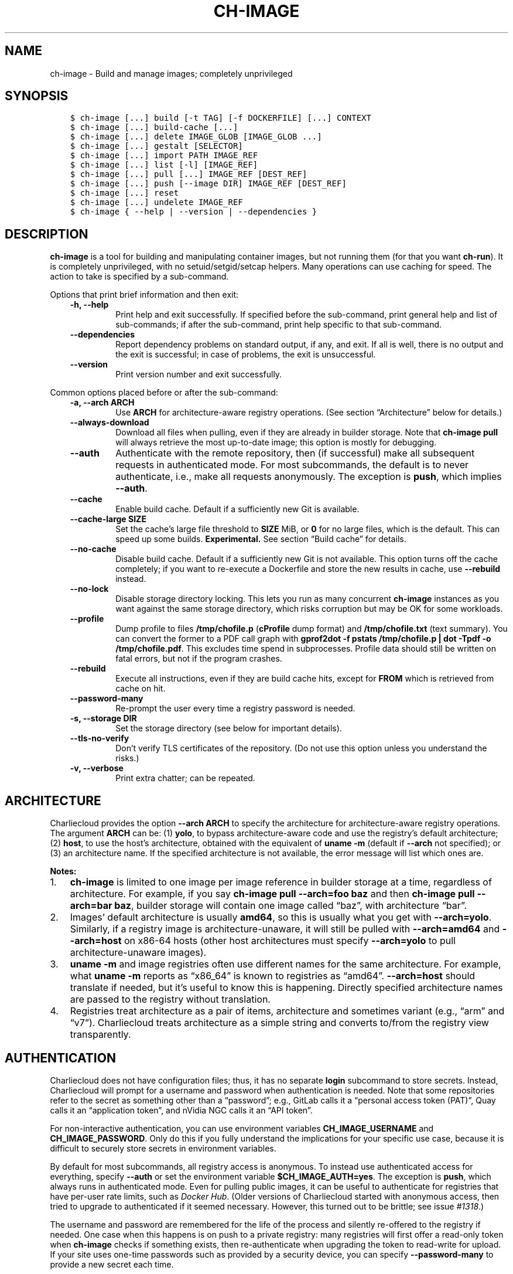 .\" Man page generated from reStructuredText.
.
.TH "CH-IMAGE" "1" "2023-06-28 11:54 -0400" "0.33" "Charliecloud"
.SH NAME
ch-image \- Build and manage images; completely unprivileged
.
.nr rst2man-indent-level 0
.
.de1 rstReportMargin
\\$1 \\n[an-margin]
level \\n[rst2man-indent-level]
level margin: \\n[rst2man-indent\\n[rst2man-indent-level]]
-
\\n[rst2man-indent0]
\\n[rst2man-indent1]
\\n[rst2man-indent2]
..
.de1 INDENT
.\" .rstReportMargin pre:
. RS \\$1
. nr rst2man-indent\\n[rst2man-indent-level] \\n[an-margin]
. nr rst2man-indent-level +1
.\" .rstReportMargin post:
..
.de UNINDENT
. RE
.\" indent \\n[an-margin]
.\" old: \\n[rst2man-indent\\n[rst2man-indent-level]]
.nr rst2man-indent-level -1
.\" new: \\n[rst2man-indent\\n[rst2man-indent-level]]
.in \\n[rst2man-indent\\n[rst2man-indent-level]]u
..
.SH SYNOPSIS
.INDENT 0.0
.INDENT 3.5
.sp
.nf
.ft C
$ ch\-image [...] build [\-t TAG] [\-f DOCKERFILE] [...] CONTEXT
$ ch\-image [...] build\-cache [...]
$ ch\-image [...] delete IMAGE_GLOB [IMAGE_GLOB ...]
$ ch\-image [...] gestalt [SELECTOR]
$ ch\-image [...] import PATH IMAGE_REF
$ ch\-image [...] list [\-l] [IMAGE_REF]
$ ch\-image [...] pull [...] IMAGE_REF [DEST_REF]
$ ch\-image [...] push [\-\-image DIR] IMAGE_REF [DEST_REF]
$ ch\-image [...] reset
$ ch\-image [...] undelete IMAGE_REF
$ ch\-image { \-\-help | \-\-version | \-\-dependencies }
.ft P
.fi
.UNINDENT
.UNINDENT
.SH DESCRIPTION
.sp
\fBch\-image\fP is a tool for building and manipulating container images, but
not running them (for that you want \fBch\-run\fP). It is completely
unprivileged, with no setuid/setgid/setcap helpers. Many operations can use
caching for speed. The action to take is specified by a sub\-command.
.sp
Options that print brief information and then exit:
.INDENT 0.0
.INDENT 3.5
.INDENT 0.0
.TP
.B \fB\-h\fP, \fB\-\-help\fP
Print help and exit successfully. If specified before the sub\-command,
print general help and list of sub\-commands; if after the sub\-command,
print help specific to that sub\-command.
.TP
.B \fB\-\-dependencies\fP
Report dependency problems on standard output, if any, and exit. If all is
well, there is no output and the exit is successful; in case of problems,
the exit is unsuccessful.
.TP
.B \fB\-\-version\fP
Print version number and exit successfully.
.UNINDENT
.UNINDENT
.UNINDENT
.sp
Common options placed before or after the sub\-command:
.INDENT 0.0
.INDENT 3.5
.INDENT 0.0
.TP
.B \fB\-a\fP, \fB\-\-arch ARCH\fP
Use \fBARCH\fP for architecture\-aware registry operations. (See section
“Architecture” below for details.)
.TP
.B \fB\-\-always\-download\fP
Download all files when pulling, even if they are already in builder
storage. Note that \fBch\-image pull\fP will always retrieve the most
up\-to\-date image; this option is mostly for debugging.
.TP
.B \fB\-\-auth\fP
Authenticate with the remote repository, then (if successful) make all
subsequent requests in authenticated mode. For most subcommands, the
default is to never authenticate, i.e., make all requests anonymously. The
exception is \fBpush\fP, which implies \fB\-\-auth\fP\&.
.TP
.B \fB\-\-cache\fP
Enable build cache. Default if a sufficiently new Git is available.
.TP
.B \fB\-\-cache\-large SIZE\fP
Set the cache’s large file threshold to \fBSIZE\fP MiB, or \fB0\fP for
no large files, which is the default. This can speed up some builds.
\fBExperimental.\fP See section “Build cache” for details.
.TP
.B \fB\-\-no\-cache\fP
Disable build cache. Default if a sufficiently new Git is not available.
This option turns off the cache completely; if you want to re\-execute a
Dockerfile and store the new results in cache, use \fB\-\-rebuild\fP
instead.
.TP
.B \fB\-\-no\-lock\fP
Disable storage directory locking. This lets you run as many concurrent
\fBch\-image\fP instances as you want against the same storage directory,
which risks corruption but may be OK for some workloads.
.TP
.B \fB\-\-profile\fP
Dump profile to files \fB/tmp/chofile.p\fP (\fBcProfile\fP dump
format) and \fB/tmp/chofile.txt\fP (text summary). You can convert the
former to a PDF call graph with \fBgprof2dot \-f pstats /tmp/chofile.p
| dot \-Tpdf \-o /tmp/chofile.pdf\fP\&. This excludes time spend in
subprocesses. Profile data should still be written on fatal errors, but
not if the program crashes.
.TP
.B \fB\-\-rebuild\fP
Execute all instructions, even if they are build cache hits, except for
\fBFROM\fP which is retrieved from cache on hit.
.TP
.B \fB\-\-password\-many\fP
Re\-prompt the user every time a registry password is needed.
.TP
.B \fB\-s\fP, \fB\-\-storage DIR\fP
Set the storage directory (see below for important details).
.TP
.B \fB\-\-tls\-no\-verify\fP
Don’t verify TLS certificates of the repository. (Do not use this option
unless you understand the risks.)
.TP
.B \fB\-v\fP, \fB\-\-verbose\fP
Print extra chatter; can be repeated.
.UNINDENT
.UNINDENT
.UNINDENT
.SH ARCHITECTURE
.sp
Charliecloud provides the option \fB\-\-arch ARCH\fP to specify the
architecture for architecture\-aware registry operations. The argument
\fBARCH\fP can be: (1) \fByolo\fP, to bypass architecture\-aware code and
use the registry’s default architecture; (2) \fBhost\fP, to use the host’s
architecture, obtained with the equivalent of \fBuname \-m\fP (default if
\fB\-\-arch\fP not specified); or (3) an architecture name. If the specified
architecture is not available, the error message will list which ones are.
.sp
\fBNotes:\fP
.INDENT 0.0
.IP 1. 3
\fBch\-image\fP is limited to one image per image reference in
builder storage at a time, regardless of architecture. For example, if
you say \fBch\-image pull \-\-arch=foo baz\fP and then \fBch\-image
pull \-\-arch=bar baz\fP, builder storage will contain one image called
“baz”, with architecture “bar”.
.IP 2. 3
Images’ default architecture is usually \fBamd64\fP, so this is
usually what you get with \fB\-\-arch=yolo\fP\&. Similarly, if a
registry image is architecture\-unaware, it will still be pulled with
\fB\-\-arch=amd64\fP and \fB\-\-arch=host\fP on x86\-64 hosts (other
host architectures must specify \fB\-\-arch=yolo\fP to pull
architecture\-unaware images).
.IP 3. 3
\fBuname \-m\fP and image registries often use different names for
the same architecture. For example, what \fBuname \-m\fP reports as
“x86_64” is known to registries as “amd64”. \fB\-\-arch=host\fP should
translate if needed, but it’s useful to know this is happening.
Directly specified architecture names are passed to the registry
without translation.
.IP 4. 3
Registries treat architecture as a pair of items, architecture and
sometimes variant (e.g., “arm” and “v7”). Charliecloud treats
architecture as a simple string and converts to/from the registry view
transparently.
.UNINDENT
.SH AUTHENTICATION
.sp
Charliecloud does not have configuration files; thus, it has no separate
\fBlogin\fP subcommand to store secrets. Instead, Charliecloud will prompt
for a username and password when authentication is needed. Note that some
repositories refer to the secret as something other than a “password”; e.g.,
GitLab calls it a “personal access token (PAT)”, Quay calls it an “application
token”, and nVidia NGC calls it an “API token”.
.sp
For non\-interactive authentication, you can use environment variables
\fBCH_IMAGE_USERNAME\fP and \fBCH_IMAGE_PASSWORD\fP\&. Only do this if you
fully understand the implications for your specific use case, because it is
difficult to securely store secrets in environment variables.
.sp
By default for most subcommands, all registry access is anonymous. To instead
use authenticated access for everything, specify \fB\-\-auth\fP or set the
environment variable \fB$CH_IMAGE_AUTH=yes\fP\&. The exception is
\fBpush\fP, which always runs in authenticated mode. Even for pulling public
images, it can be useful to authenticate for registries that have per\-user
rate limits, such as \fI\%Docker Hub\fP\&. (Older versions
of Charliecloud started with anonymous access, then tried to upgrade to
authenticated if it seemed necessary. However, this turned out to be brittle;
see issue \fI\%#1318\fP\&.)
.sp
The username and password are remembered for the life of the process and
silently re\-offered to the registry if needed. One case when this happens is
on push to a private registry: many registries will first offer a read\-only
token when \fBch\-image\fP checks if something exists, then re\-authenticate
when upgrading the token to read\-write for upload. If your site uses one\-time
passwords such as provided by a security device, you can specify
\fB\-\-password\-many\fP to provide a new secret each time.
.sp
These values are not saved persistently, e.g. in a file. Note that we do use
normal Python variables for this information, without pinning them into
physical RAM with \fI\%mlock(2)\fP or any other special
treatment, so we cannot guarantee they will never reach non\-volatile storage.
.INDENT 0.0
.INDENT 3.5
.IP "Technical details"
.sp
Most registries use something called \fI\%Bearer authentication\fP, where the client (e.g.,
Charliecloud) includes a \fItoken\fP in the headers of every HTTP request.
.sp
The authorization dance is different from the typical UNIX approach, where
there is a separate login sequence before any content requests are made.
The client starts by simply making the HTTP request it wants (e.g., to
\fBGET\fP an image manifest), and if the registry doesn’t like the
client’s token (or if there is no token because the client doesn’t have one
yet), it replies with HTTP 401 Unauthorized, but crucially it also provides
instructions in the response header on how to get a token. The client then
follows those instructions, obtains a token, re\-tries the request, and
(hopefully) all is well. This approach also allows a client to upgrade a
token if needed, e.g. when transitioning from asking if a layer exists to
uploading its content.
.sp
The distinction between Charliecloud’s anonymous mode and authenticated
modes is that it will only ask for anonymous tokens in anonymous mode and
authenticated tokens in authenticated mode. That is, anonymous mode does
involve an authentication procedure to obtain a token, but this
“authentication” is done anonymously. (Yes, it’s confusing.)
.sp
Registries also often reply HTTP 401 when an image does not exist, rather
than the seemingly more correct HTTP 404 Not Found. This is to avoid
information leakage about the existence of images the client is not allowed
to pull, and it’s why Charliecloud never says an image simply does not
exist.
.UNINDENT
.UNINDENT
.SH STORAGE DIRECTORY
.sp
\fBch\-image\fP maintains state using normal files and directories located in
its \fIstorage directory\fP; contents include various caches and temporary images
used for building.
.sp
In descending order of priority, this directory is located at:
.INDENT 0.0
.INDENT 3.5
.INDENT 0.0
.TP
.B \fB\-s\fP, \fB\-\-storage DIR\fP
Command line option.
.TP
.B \fB$CH_IMAGE_STORAGE\fP
Environment variable. The path must be absolute, because the variable is
likely set in a very different context than when it’s used, which seems
error\-prone on what a relative path is relative to.
.TP
.B \fB/var/tmp/$USER.ch\fP
Default. (Previously, the default was \fB/var/tmp/$USER/ch\-image\fP\&. If
a valid storage directory is found at the old default path,
\fBch\-image\fP tries to move it to the new default path.)
.UNINDENT
.UNINDENT
.UNINDENT
.sp
Unlike many container implementations, there is no notion of storage drivers,
graph drivers, etc., to select and/or configure.
.sp
The storage directory can reside on any single filesystem (i.e., it cannot be
split across multiple filesystems). However, it contains lots of small files
and metadata traffic can be intense. For example, the Charliecloud test suite
uses approximately 400,000 files and directories in the storage directory as
of this writing. Place it on a filesystem appropriate for this; tmpfs’es such
as \fB/var/tmp\fP are a good choice if you have enough RAM (\fB/tmp\fP is
not recommended because \fBch\-run\fP bind\-mounts it into containers by
default).
.sp
While you can currently poke around in the storage directory and find unpacked
images runnable with \fBch\-run\fP, this is not a supported use case. The
supported workflow uses \fBch\-convert\fP to obtain a packed image; see the
tutorial for details.
.sp
The storage directory format changes on no particular schedule.
\fBch\-image\fP is normally able to upgrade directories produced by a given
Charliecloud version up to one year after that version’s release. Upgrades
outside this window and downgrades are not supported. In these cases,
\fBch\-image\fP will refuse to run until you delete and re\-initialize the
storage directory with \fBch\-image reset\fP\&.
.sp
\fBWARNING:\fP
.INDENT 0.0
.INDENT 3.5
Network filesystems, especially Lustre, are typically bad choices for the
storage directory. This is a site\-specific question and your local support
will likely have strong opinions.
.UNINDENT
.UNINDENT
.SH BUILD CACHE
.SS Overview
.sp
Subcommands that create images, such as \fBbuild\fP and \fBpull\fP, can
use a build cache to speed repeated operations. That is, an image is created
by starting from the empty image and executing a sequence of instructions,
largely Dockerfile instructions but also some others like “pull” and “import”.
Some instructions are expensive to execute (e.g., \fBRUN wget
http://slow.example.com/bigfile\fP or transferring data billed by the byte), so
it’s often cheaper to retrieve their results from cache instead.
.sp
The build cache uses a relatively new Git under the hood; see the installation
instructions for version requirements. Charliecloud implements workarounds for
Git’s various storage limitations, so things like file metadata and Git
repositories within the image should work. \fBImportant exception\fP: No files
named \fB\&.git*\fP or other Git metadata are permitted in the image’s root
directory.
.sp
The cache has three modes, \fIenabled\fP, \fIdisabled\fP, and a hybrid mode called
\fIrebuild\fP where the cache is fully enabled for \fBFROM\fP instructions, but
all other operations re\-execute and re\-cache their results. The purpose of
\fIrebuild\fP is to do a clean rebuild of a Dockerfile atop a known\-good base
image.
.sp
Enabled mode is selected with \fB\-\-cache\fP or setting
\fB$CH_IMAGE_CACHE\fP to \fBenabled\fP, disabled mode with
\fB\-\-no\-cache\fP or \fBdisabled\fP, and rebuild mode with
\fB\-\-rebuild\fP or \fBrebuild\fP\&. The default mode is \fIenabled\fP if an
appropriate Git is installed, otherwise \fIdisabled\fP\&.
.SS Compared to other implementations
.sp
Other container implementations typically use build caches based on overlayfs,
or fuse\-overlayfs in unprivileged situations (configured via a “storage
driver”). This works by creating a new tmpfs for each instruction, layered
atop the previous instruction’s tmpfs using overlayfs. Each layer can then be
tarred up separately to form a tar\-based diff.
.sp
The Git\-based cache has two advantages over the overlayfs approach. First,
kernel\-mode overlayfs is only available unprivileged in Linux 5.11 and higher,
forcing the use of fuse\-overlayfs and its accompanying FUSE overhead for
unprivileged use cases. Second, Git de\-duplicates and compresses files in a
fairly sophisticated way across the entire build cache, not just between image
states with an ancestry relationship (detailed in the next section).
.sp
A disadvantage is lowered performance in some cases. Preliminary experiments
suggest this performance penalty is relatively modest, and sometimes
Charliecloud is actually faster than alternatives. We have ongoing experiments
to answer this performance question in more detail.
.SS De\-duplication and garbage collection
.sp
Charliecloud’s build cache takes advantage of Git’s file de\-duplication
features. This operates across the entire build cache, i.e., files are
de\-duplicated no matter where in the cache they are found or the relationship
between their container images. Files are de\-duplicated at different times
depending on whether they are identical or merely similar.
.sp
\fIIdentical\fP files are de\-duplicated at \fBgit add\fP time; in
\fBch\-image build\fP terms, that’s upon committing a successful instruction.
That is, it’s impossible to store two files with the same content in the build
cache. If you try — say with \fBRUN yum install \-y foo\fP in one Dockerfile
and \fBRUN yum install \-y foo bar\fP in another, which are different
instructions but both install RPM \fBfoo\fP’s files — the content is stored
once and each copy gets its own metadata and a pointer to the content, much
like filesystem hard links.
.sp
\fISimilar\fP files, however, are only de\-duplicated during Git’s garbage
collection process. When files are initially added to a Git repository (with
\fBgit add\fP), they are stored inside the repository as (possibly
compressed) individual files, called \fIobjects\fP in Git jargon. Upon garbage
collection, which happens both automatically when certain parameters are met
and explicitly with \fBgit gc\fP, these files are archived and
(re\-)compressed together into a single file called a \fIpackfile\fP\&. Also,
existing packfiles may be re\-written into the new one.
.sp
During this process, similar files are identified, and each set of similar
files is stored as one base file plus diffs to recover the others. (Similarity
detection seems to be based primarily on file size.) This \fIdelta\fP process is
agnostic to alignment, which is an advantage over alignment\-sensitive
block\-level de\-duplicating filesystems. Exception: “Large” files are not
compressed or de\-duplicated. We use the Git default threshold of 512 MiB (as
of this writing).
.sp
Charliecloud runs Git garbage collection at two different times. First, a
lighter\-weight garbage pass runs automatically when the number of loose files
(objects) grows beyond a limit. This limit is in flux as we learn more about
build cache performance, but it’s quite a bit higher than the Git default.
This garbage runs in the background and can continue after the build
completes; you may see Git processes using a lot of CPU.
.sp
An important limitation of the automatic garbage is that large packfiles
(again, this is in flux, but it’s several GiB) will not be re\-packed, limiting
the scope of similar file detection. To address this, a heavier garbage
collection can be run manually with \fBch\-image build\-cache \-\-gc\fP\&. This
will re\-pack (and re\-write) the entire build cache, de\-duplicating all similar
files. In both cases, garbage uses all available cores.
.sp
\fBgit build\-cache\fP prints the specific garbage collection parameters in
use, and \fB\-v\fP can be added for more detail.
.SS Large file threshold
.sp
Because Git uses content\-addressed storage, upon commit, it must read in full
all files modified by an instruction. This I/O cost can be a significant
fraction of build time for some large images. Regular files larger than the
experimental \fIlarge file threshold\fP are stored outside the Git repository,
somewhat like \fI\%Git Large File Storage\fP\&.
\fBch\-image\fP uses hard links to bring large files in and out of images as
needed, which is a fast metadata operation that ignores file content.
.sp
Option \fB\-\-cache\-large\fP sets the threshold in MiB; if not set,
environment variable \fBCH_IMAGE_CACHE_LARGE\fP is used; if that is not set
either, the default value \fB0\fP indicates that no files are considered
large.
.sp
There are two trade\-offs. First, large files in any image with the same path,
mode, size, and mtime (to nanosecond precision if possible) are considered
identical, \fIeven if their content is not actually identical\fP; e.g.,
\fBtouch(1)\fP shenanigans can corrupt an image. Second, every version of a
large file is stored verbatim and uncompressed (e.g., a large file with a
one\-byte change will be stored in full twice), and large files do not
participate in the build cache’s de\-duplication, so more storage space will
likely be used. Unused versions \fIare\fP deleted by \fBch\-image build\-cache
\-\-gc\fP\&.
.sp
(Note that Git has an unrelated setting called \fBcore.bigFileThreshold\fP\&.)
.SS Example
.sp
Suppose we have this Dockerfile:
.INDENT 0.0
.INDENT 3.5
.sp
.nf
.ft C
$ cat a.df
FROM alpine:3.17
RUN echo foo
RUN echo bar
.ft P
.fi
.UNINDENT
.UNINDENT
.sp
On our first build, we get:
.INDENT 0.0
.INDENT 3.5
.sp
.nf
.ft C
$ ch\-image build \-t foo \-f a.df .
  1. FROM alpine:3.17
[ ... pull chatter omitted ... ]
  2. RUN echo foo
copying image ...
foo
  3. RUN echo bar
bar
grown in 3 instructions: foo
.ft P
.fi
.UNINDENT
.UNINDENT
.sp
Note the dot after each instruction’s line number. This means that the
instruction was executed. You can also see this by the output of the two
\fBecho\fP commands.
.sp
But on our second build, we get:
.INDENT 0.0
.INDENT 3.5
.sp
.nf
.ft C
$ ch\-image build \-t foo \-f a.df .
  1* FROM alpine:3.17
  2* RUN echo foo
  3* RUN echo bar
copying image ...
grown in 3 instructions: foo
.ft P
.fi
.UNINDENT
.UNINDENT
.sp
Here, instead of being executed, each instruction’s results were retrieved
from cache. (Charliecloud uses lazy retrieval; nothing is actually retrieved
until the end, as seen by the “copying image” message.) Cache hit for each
instruction is indicated by an asterisk (\fB*\fP) after the line number.
Even for such a small and short Dockerfile, this build is noticeably faster
than the first.
.sp
We can also try a second, slightly different Dockerfile. Note that the first
three instructions are the same, but the third is different:
.INDENT 0.0
.INDENT 3.5
.sp
.nf
.ft C
$ cat c.df
FROM alpine:3.17
RUN echo foo
RUN echo qux
$ ch\-image build \-t c \-f c.df .
  1* FROM alpine:3.17
  2* RUN echo foo
  3. RUN echo qux
copying image ...
qux
grown in 3 instructions: c
.ft P
.fi
.UNINDENT
.UNINDENT
.sp
Here, the first two instructions are hits from the first Dockerfile, but the
third is a miss, so Charliecloud retrieves that state and continues building.
.sp
We can also inspect the cache:
.INDENT 0.0
.INDENT 3.5
.sp
.nf
.ft C
$ ch\-image build\-cache \-\-tree
*  (c) RUN echo qux
| *  (a) RUN echo bar
|/
*  RUN echo foo
*  (alpine+3.9) PULL alpine:3.17
*  (root) ROOT

named images:     4
state IDs:        5
commits:          5
files:          317
disk used:        3 MiB
.ft P
.fi
.UNINDENT
.UNINDENT
.sp
Here there are four named images: \fBa\fP and \fBc\fP that we built, the
base image \fBalpine:3.17\fP (written as \fBalpine+3.9\fP because colon is
not allowed in Git branch names), and the empty base of everything
\fBroot\fP\&. Also note how \fBa\fP and \fBc\fP diverge after the last
common instruction \fBRUN echo foo\fP\&.
.SH BUILD
.sp
Build an image from a Dockerfile and put it in the storage directory.
.SS Synopsis
.INDENT 0.0
.INDENT 3.5
.sp
.nf
.ft C
$ ch\-image [...] build [\-t TAG] [\-f DOCKERFILE] [...] CONTEXT
.ft P
.fi
.UNINDENT
.UNINDENT
.SS Description
.sp
Uses \fBch\-run \-w \-u0 \-g0 \-\-no\-passwd \-\-unsafe\fP to execute \fBRUN\fP
instructions. Note that \fBFROM\fP implicitly pulls the base image if
needed, so you may want to read about the \fBpull\fP subcommand below as
well.
.sp
Required argument:
.INDENT 0.0
.INDENT 3.5
.INDENT 0.0
.TP
.B \fBCONTEXT\fP
Path to context directory. This is the root of \fBCOPY\fP instructions
in the Dockerfile. If a single hyphen (\fB\-\fP) is specified: (a)\ read
the Dockerfile from standard input, (b)\ specifying \fB\-\-file\fP is an
error, and (c)\ there is no context, so \fBCOPY\fP will fail. (See
\fB\-\-file\fP for how to provide the Dockerfile on standard input while
also having a context.)
.UNINDENT
.UNINDENT
.UNINDENT
.sp
Options:
.INDENT 0.0
.INDENT 3.5
.INDENT 0.0
.TP
.B \fB\-b\fP, \fB\-\-bind SRC[:DST]\fP
For \fBRUN\fP instructions only, bind\-mount \fBSRC\fP at guest
\fBDST\fP\&. The default destination if not specified is to use the same
path as the host; i.e., the default is equivalent to
\fB\-\-bind=SRC:SRC\fP\&. If \fBDST\fP does not exist, try to create it as
an empty directory, though images do have ten directories
\fB/mnt/[0\-9]\fP already available as mount points. Can be repeated.
.sp
\fBNote:\fP See documentation for \fBch\-run \-\-bind\fP for important
caveats and gotchas.
.sp
\fBNote:\fP Other instructions that modify the image filesystem, e.g.
\fBCOPY\fP, can only access host files from the context directory,
regardless of this option.
.TP
.B \fB\-\-build\-arg KEY[=VALUE]\fP
Set build\-time variable \fBKEY\fP defined by \fBARG\fP instruction
to \fBVALUE\fP\&. If \fBVALUE\fP not specified, use the value of
environment variable \fBKEY\fP\&.
.TP
.B \fB\-f\fP, \fB\-\-file DOCKERFILE\fP
Use \fBDOCKERFILE\fP instead of \fBCONTEXT/Dockerfile\fP\&. If a single
hyphen (\fB\-\fP) is specified, read the Dockerfile from standard input;
like \fBdocker build\fP, the context directory is still available in
this case.
.TP
.B \fB\-\-force[=MODE]\fP
Use unprivileged build workarounds of mode \fBMODE\fP, which can be
\fBfakeroot\fP or \fBseccomp\fP (the default). See section “Privilege
model” below for details on what this does and when you might need it.
.TP
.B \fB\-\-force\-cmd=CMD,ARG1[,ARG2...]\fP
If command \fBCMD\fP is found in a \fBRUN\fP instruction, add the
comma\-separated \fBARGs\fP to it. For example,
\fB\-\-force\-cmd=foo,\-a,\-\-bar=baz\fP would transform \fBRUN foo \-c\fP
into \fBRUN foo \-a \-\-bar=baz \-c\fP\&. This is intended to suppress
validation that defeats \fB\-\-force=seccomp\fP and implies that option.
Can be repeated. If specified, replaces (does not extend) the default
suppression options. Literal commas can be escaped with backslash;
importantly however, backslash will need to be protected from the shell
also. Section “Privilege model” below explains why you might need this.
.TP
.B \fB\-n\fP, \fB\-\-dry\-run\fP
Don’t actually execute any Dockerfile instructions.
.TP
.B \fB\-\-parse\-only\fP
Stop after parsing the Dockerfile.
.TP
.B \fB\-t\fP, \fB\-\-tag TAG\fP
Name of image to create. If not specified, infer the name:
.INDENT 7.0
.IP 1. 3
If Dockerfile named \fBDockerfile\fP with an extension: use the
extension with invalid characters stripped, e.g.
\fBDockerfile.@FOO.bar\fP → \fBfoo.bar\fP\&.
.IP 2. 3
If Dockerfile has extension \fBdockerfile\fP: use the basename with
the same transformation, e.g. \fBbaz.@QUX.dockerfile\fP \->
\fBbaz.qux\fP\&.
.IP 3. 3
If context directory is not \fB/\fP: use its name, i.e. the last
component of the absolute path to the context directory, with the same
transformation,
.IP 4. 3
Otherwise (context directory is \fB/\fP): use \fBroot\fP\&.
.UNINDENT
.sp
If no colon present in the name, append \fB:latest\fP\&.
.UNINDENT
.UNINDENT
.UNINDENT
.SS Privilege model
.SS Overview
.sp
\fBch\-image\fP is a \fIfully\fP unprivileged image builder. It does not use any
setuid or setcap helper programs, and it does not use configuration files
\fB/etc/subuid\fP or \fB/etc/subgid\fP\&. This contrasts with the “rootless”
or “\fI\%fakeroot\fP” modes
of some competing builders, which do require privileged supporting code or
utilities.
.sp
Without workarounds provided by \fB\-\-force\fP, this approach does confuse
programs that expect to have real root privileges, most notably distribution
package installers. This subsection describes why that happens and what you
can do about it.
.sp
\fBch\-image\fP executes all instructions as the normal user who invokes it.
For \fBRUN\fP, this is accomplished with \fBch\-run\fP arguments including
\fB\-w \-\-uid=0 \-\-gid=0\fP\&. That is, your host EUID and EGID are both mapped
to zero inside the container, and only one UID (zero) and GID (zero) are
available inside the container. Under this arrangement, processes running in
the container for each \fBRUN\fP \fIappear\fP to be running as root, but many
privileged system calls will fail without the workarounds described below.
\fBThis affects any fully unprivileged container build, not just
Charliecloud.\fP
.sp
The most common time to see this is installing packages. For example, here is
RPM failing to \fBchown(2)\fP a file, which makes the package update fail:
.INDENT 0.0
.INDENT 3.5
.sp
.nf
.ft C
  Updating   : 1:dbus\-1.10.24\-13.el7_6.x86_64                            2/4
Error unpacking rpm package 1:dbus\-1.10.24\-13.el7_6.x86_64
error: unpacking of archive failed on file /usr/libexec/dbus\-1/dbus\-daemon\-launch\-helper;5cffd726: cpio: chown
  Cleanup    : 1:dbus\-libs\-1.10.24\-12.el7.x86_64                         3/4
error: dbus\-1:1.10.24\-13.el7_6.x86_64: install failed
.ft P
.fi
.UNINDENT
.UNINDENT
.sp
This one is (ironically) \fBapt\-get\fP failing to drop privileges:
.INDENT 0.0
.INDENT 3.5
.sp
.nf
.ft C
E: setgroups 65534 failed \- setgroups (1: Operation not permitted)
E: setegid 65534 failed \- setegid (22: Invalid argument)
E: seteuid 100 failed \- seteuid (22: Invalid argument)
E: setgroups 0 failed \- setgroups (1: Operation not permitted)
.ft P
.fi
.UNINDENT
.UNINDENT
.sp
Charliecloud provides two different mechanisms to avoid these problems. Both
involve lying to the containerized process about privileged system calls, but
at very different levels of complexity.
.SS Workaround mode \fBfakeroot\fP
.sp
This mode uses \fBfakeroot(1)\fP to maintain an elaborate web of deceit that
is internally consistent. This program intercepts both privileged system calls
(e.g., \fBsetuid(2)\fP) as well as other system calls whose return values
depend on those calls (e.g., \fBgetuid(2)\fP), faking success for privileged
system calls (perhaps making no system call at all) and altering return values
to be consistent with earlier fake success. Charliecloud automatically
installs the \fBfakeroot(1)\fP program inside the container and then wraps
\fBRUN\fP instructions having known privilege needs with it. Thus, this mode
is only available for certain distributions.
.sp
The advantage of this mode is its consistency; e.g., careful programs that
check the new UID after attempting to change it will not notice anything
amiss. Its disadvantage is complexity: detailed knowledge and procedures for
multiple Linux distributions.
.sp
This mode has three basic steps:
.INDENT 0.0
.INDENT 3.5
.INDENT 0.0
.IP 1. 3
After \fBFROM\fP, analyze the image to see what distribution it
contains, which determines the specific workarounds.
.IP 2. 3
Before the user command in the first \fBRUN\fP instruction where the
injection seems needed, install \fBfakeroot(1)\fP in the image, if one
is not already installed, as well as any other necessary initialization
commands. For example, we turn off the \fBapt\fP sandbox (for Debian
Buster) and configure EPEL but leave it disabled (for CentOS/RHEL).
.IP 3. 3
Prepend \fBfakeroot\fP to \fBRUN\fP instructions that seem to need
it, e.g. ones that contain \fBapt\fP, \fBapt\-get\fP, \fBdpkg\fP for
Debian derivatives and \fBdnf\fP, \fBrpm\fP, or \fByum\fP for
RPM\-based distributions.
.UNINDENT
.UNINDENT
.UNINDENT
.sp
\fBRUN\fP instructions that \fIdo not\fP seem to need modification are
unaffected by this mode.
.sp
The details are specific to each distribution. \fBch\-image\fP analyzes image
content (e.g., grepping \fB/etc/debian_version\fP) to select a
configuration; see \fBlib/force.py\fP for details. \fBch\-image\fP prints
exactly what it is doing.
.sp
\fBWARNING:\fP
.INDENT 0.0
.INDENT 3.5
Because of \fBfakeroot\fP mode’s complexity, we plan to remove it if
\fBseccomp\fP mode performs well enough. If you have a situation where
\fBfakeroot\fP mode works and \fBseccomp\fP does not, please let us
know.
.UNINDENT
.UNINDENT
.SS Workaround mode \fBseccomp\fP (default)
.sp
This mode uses the kernel’s \fBseccomp(2)\fP system call filtering to
intercept certain privileged system calls, do absolutely nothing, and return
success to the program.
.sp
The quashed system calls are: \fBcapset(2)\fP; \fBchown(2)\fP and friends;
\fBmknod(2)\fP and \fBmknodat(2)\fP; and \fBsetuid(2)\fP,
\fBsetgid(2)\fP, and \fBsetgroups(2)\fP along with the other system calls
that change user or group.
.sp
The advantages of this approach is that it’s much simpler, it’s faster, it’s
completely agnostic to libc, and it’s mostly agnostic to distribution. The
disadvantage is that it’s a very lazy liar; even the most cursory consistency
checks will fail, e.g., \fBgetuid(2)\fP after \fBsetuid(2)\fP\&.
.sp
While this mode does not provide consistency, it does offer a hook to help
prevent programs asking for consistency. For example, \fBapt\-get \-o
APT::Sandbox::User=root\fP will prevent \fBapt\-get\fP from attempting to drop
privileges, which \fI\%it verifies\fP,
exiting with failure if the correct IDs are not found (which they won’t be
under this approach). This can be expressed with
\fB\-\-force\-cmd=apt\-get,\-o,APT::Sandbox::User=root\fP, though this particular
case is built\-in and does not need to be specified. The full default
configuration, which is applied regardless of the image distribution, can be
examined in the source file \fBforce.py\fP\&. If any \fB\-\-force\-cmd\fP are
specified, this replaces (rather than extends) the default configuration.
.sp
Note that because the substitutions are a simple regex with no knowledge of
shell syntax, they can cause unwanted modifications. For example, \fBRUN
apt\-get install \-y apt\-get\fP will be run as \fB/bin/sh \-c "apt\-get \-o
APT::Sandbox::User=root install \-y apt\-get \-o APT::Sandbox::User=root"\fP\&. One
workaround is to add escape syntax transparent to the shell; e.g., \fBRUN
apt\-get install \-y a\ept\-get\fP\&.
.sp
This mode executes \fIall\fP \fBRUN\fP instructions with the \fBseccomp(2)\fP
filter and has no knowledge of which instructions actually used the
intercepted system calls. Therefore, the printed “instructions modified”
number is only a count of instructions with a hook applied as described above.
.SS Compatibility with other Dockerfile interpreters
.sp
\fBch\-image\fP is an independent implementation and shares no code with
other Dockerfile interpreters. It uses a formal Dockerfile parsing grammar
developed from the \fI\%Dockerfile reference documentation\fP and miscellaneous other
sources, which you can examine in the source code.
.sp
We believe this independence is valuable for several reasons. First, it helps
the community examine Dockerfile syntax and semantics critically, think
rigorously about what is really needed, and build a more robust standard.
Second, it yields disjoint sets of bugs (note that Podman, Buildah, and Docker
all share the same Dockerfile parser). Third, because it is a much smaller
code base, it illustrates how Dockerfiles work more clearly. Finally, it
allows straightforward extensions if needed to support scientific computing.
.sp
\fBch\-image\fP tries hard to be compatible with Docker and other
interpreters, though as an independent implementation, it is not
bug\-compatible.
.sp
The following subsections describe differences from the Dockerfile reference
that we expect to be approximately permanent. For not\-yet\-implemented features
and bugs in this area, see \fI\%related issues\fP
on GitHub.
.sp
None of these are set in stone. We are very interested in feedback on our
assessments and open questions. This helps us prioritize new features and
revise our thinking about what is needed for HPC containers.
.SS Context directory
.sp
The context directory is bind\-mounted into the build, rather than copied like
Docker. Thus, the size of the context is immaterial, and the build reads
directly from storage like any other local process would. However, you still
can’t access anything outside the context directory.
.SS Variable substitution
.sp
Variable substitution happens for \fIall\fP instructions, not just the ones listed
in the Dockerfile reference.
.sp
\fBARG\fP and \fBENV\fP cause cache misses upon \fIdefinition\fP, in contrast
with Docker where these variables miss upon \fIuse\fP, except for certain
cache\-excluded variables that never cause misses, listed below.
.sp
Note that \fBARG\fP and \fBENV\fP have different syntax despite very
similar semantics.
.sp
\fBch\-image\fP passes the following proxy environment variables in to the
build. Changes to these variables do not cause a cache miss. They do not
require an \fBARG\fP instruction, as \fI\%documented\fP in the
Dockerfile reference. Unlike Docker, they are available if the same\-named
environment variable is defined; \fB\-\-build\-arg\fP is not required.
.INDENT 0.0
.INDENT 3.5
.sp
.nf
.ft C
HTTP_PROXY
http_proxy
HTTPS_PROXY
https_proxy
FTP_PROXY
ftp_proxy
NO_PROXY
no_proxy
.ft P
.fi
.UNINDENT
.UNINDENT
.sp
In addition to those listed in the Dockerfile reference, these environment
variables are passed through in the same way:
.INDENT 0.0
.INDENT 3.5
.sp
.nf
.ft C
SSH_AUTH_SOCK
USER
.ft P
.fi
.UNINDENT
.UNINDENT
.sp
Finally, these variables are also pre\-defined but are unrelated to the host
environment:
.INDENT 0.0
.INDENT 3.5
.sp
.nf
.ft C
PATH=/ch/bin:/usr/local/sbin:/usr/local/bin:/usr/sbin:/usr/bin:/sbin:/bin
TAR_OPTIONS=\-\-no\-same\-owner
.ft P
.fi
.UNINDENT
.UNINDENT
.SS \fBARG\fP
.sp
Variables set with \fBARG\fP are available anywhere in the Dockerfile,
unlike Docker, where they only work in \fBFROM\fP instructions, and possibly
in other \fBARG\fP before the first \fBFROM\fP\&.
.SS \fBFROM\fP
.sp
The \fBFROM\fP instruction accepts option \fB\-\-arg=NAME=VALUE\fP, which
serves the same purpose as the \fBARG\fP instruction. It can be repeated.
.SS \fBLABEL\fP
.sp
The \fBLABEL\fP instruction accepts \fBkey=value\fP pairs to
add metadata for an image. Unlike Docker, multiline values are not supported;
see issue \fI\%#1512\fP\&.
Can be repeated.
.SS \fBCOPY\fP
.sp
Especially for people used to UNIX \fBcp(1)\fP, the semantics of the
Dockerfile \fBCOPY\fP instruction can be confusing.
.sp
Most notably, when a source of the copy is a directory, the \fIcontents\fP of that
directory, not the directory itself, are copied. This is documented, but it’s
a real gotcha because that’s not what \fBcp(1)\fP does, and it means that
many things you can do in one \fBcp(1)\fP command require multiple
\fBCOPY\fP instructions.
.sp
Also, the reference documentation is incomplete. In our experience, Docker
also behaves as follows; \fBch\-image\fP does the same in an attempt to be
bug\-compatible.
.INDENT 0.0
.IP 1. 3
You can use absolute paths in the source; the root is the context
directory.
.IP 2. 3
Destination directories are created if they don’t exist in the following
situations:
.INDENT 3.0
.IP 1. 3
If the destination path ends in slash. (Documented.)
.IP 2. 3
If the number of sources is greater than 1, either by wildcard or
explicitly, regardless of whether the destination ends in slash. (Not
documented.)
.IP 3. 3
If there is a single source and it is a directory. (Not documented.)
.UNINDENT
.IP 3. 3
Symbolic links behave differently depending on how deep in the copied tree
they are. (Not documented.)
.INDENT 3.0
.IP 1. 3
Symlinks at the top level — i.e., named as the destination or the
source, either explicitly or by wildcards —\ are dereferenced. They are
followed, and whatever they point to is used as the destination or
source, respectively.
.IP 2. 3
Symlinks at deeper levels are not dereferenced, i.e., the symlink
itself is copied.
.UNINDENT
.IP 4. 3
If a directory appears at the same path in source and destination, and is
at the 2nd level or deeper, the source directory’s metadata (e.g.,
permissions) are copied to the destination directory. (Not documented.)
.IP 5. 3
If an object appears in both the source and destination, and is at the 2nd
level or deeper, and is of different types in the source and destination,
then the source object will overwrite the destination object. (Not
documented.) For example, if \fB/tmp/foo/bar\fP is a regular file, and
\fB/tmp\fP is the context directory, then the following Dockerfile
snippet will result in a \fIfile\fP in the container at \fB/foo/bar\fP
(copied from \fB/tmp/foo/bar\fP); the directory and all its contents will
be lost.
.INDENT 3.0
.INDENT 3.5
.INDENT 0.0
.INDENT 3.5
.sp
.nf
.ft C
RUN mkdir \-p /foo/bar && touch /foo/bar/baz
COPY foo /foo
.ft P
.fi
.UNINDENT
.UNINDENT
.UNINDENT
.UNINDENT
.UNINDENT
.sp
We expect the following differences to be permanent:
.INDENT 0.0
.IP \(bu 2
Wildcards use Python glob semantics, not the Go semantics.
.IP \(bu 2
\fBCOPY \-\-chown\fP is ignored, because it doesn’t make sense in an
unprivileged build.
.UNINDENT
.SS Features we do not plan to support
.INDENT 0.0
.IP \(bu 2
Parser directives are not supported. We have not identified a need for any
of them.
.IP \(bu 2
\fBEXPOSE\fP: Charliecloud does not use the network namespace, so
containerized processes can simply listen on a host port like other
unprivileged processes.
.IP \(bu 2
\fBHEALTHCHECK\fP: This instruction’s main use case is monitoring server
processes rather than applications. Also, implementing it requires a
container supervisor daemon, which we have no plans to add.
.IP \(bu 2
\fBMAINTAINER\fP is deprecated.
.IP \(bu 2
\fBSTOPSIGNAL\fP requires a container supervisor daemon process, which we
have no plans to add.
.IP \(bu 2
\fBUSER\fP does not make sense for unprivileged builds.
.IP \(bu 2
\fBVOLUME\fP: This instruction is not currently supported. Charliecloud
has good support for bind mounts; we anticipate that it will continue to
focus on that and will not introduce the volume management features that
Docker has.
.UNINDENT
.SS Examples
.sp
Build image \fBbar\fP using \fB\&./foo/bar/Dockerfile\fP and context
directory \fB\&./foo/bar\fP:
.INDENT 0.0
.INDENT 3.5
.sp
.nf
.ft C
$ ch\-image build \-t bar \-f ./foo/bar/Dockerfile ./foo/bar
[...]
grown in 4 instructions: bar
.ft P
.fi
.UNINDENT
.UNINDENT
.sp
Same, but infer the image name and Dockerfile from the context directory
path:
.INDENT 0.0
.INDENT 3.5
.sp
.nf
.ft C
$ ch\-image build ./foo/bar
[...]
grown in 4 instructions: bar
.ft P
.fi
.UNINDENT
.UNINDENT
.sp
Build using humongous vendor compilers you want to bind\-mount instead of
installing into the image:
.INDENT 0.0
.INDENT 3.5
.sp
.nf
.ft C
$ ch\-image build \-\-bind /opt/bigvendor:/opt .
$ cat Dockerfile
FROM centos:7

RUN /opt/bin/cc hello.c
#COPY /opt/lib/*.so /usr/local/lib   # fail: COPY doesn’t bind mount
RUN cp /opt/lib/*.so /usr/local/lib  # possible workaround
RUN ldconfig
.ft P
.fi
.UNINDENT
.UNINDENT
.SH BUILD-CACHE
.INDENT 0.0
.INDENT 3.5
.sp
.nf
.ft C
$ ch\-image [...] build\-cache [...]
.ft P
.fi
.UNINDENT
.UNINDENT
.sp
Print basic information about the cache. If \fB\-v\fP is given, also print
some Git statistics and the Git repository configuration.
.sp
If any of the following options are given, do the corresponding operation
before printing. Multiple options can be given, in which case they happen in
this order.
.INDENT 0.0
.INDENT 3.5
.INDENT 0.0
.TP
.B \fB\-\-dot\fP
Create a DOT export of the tree named \fB\&./build\-cache.dot\fP and a PDF
rendering \fB\&./build\-cache.pdf\fP\&. Requires \fBgraphviz\fP and
\fBgit2dot\fP\&.
.TP
.B \fB\-\-gc\fP
Run Git garbage collection on the cache, including full de\-duplication of
similar files. This will immediately remove all cache entries not
currently reachable from a named branch (which is likely to cause
corruption if the build cache is being accessed concurrently by another
process). The operation can take a long time on large caches.
.TP
.B \fB\-\-reset\fP
Clear and re\-initialize the build cache.
.TP
.B \fB\-\-tree\fP
Print a text tree of the cache using Git’s \fBgit log \-\-graph\fP
feature. If \fB\-v\fP is also given, the tree has more detail.
.UNINDENT
.UNINDENT
.UNINDENT
.SH DELETE
.INDENT 0.0
.INDENT 3.5
.sp
.nf
.ft C
$ ch\-image [...] delete IMAGE_GLOB [IMAGE_GLOB ... ]
.ft P
.fi
.UNINDENT
.UNINDENT
.sp
Delete the image(s) described by each \fBIMAGE_GLOB\fP from the storage
directory (including all build stages).
.sp
\fBIMAGE_GLOB\fP can be either a plain image reference or an image reference
with glob characters to match multiple images. For example, \fBch\-image
delete \(aqfoo*\(aq\fP will delete all images whose names start with \fBfoo\fP\&.
Multiple images and/or globs can also be given in a single command line.
.sp
Importantly, this sub\-command \fIdoes not\fP also remove the image from the build
cache. Therefore, it can be used to reduce the size of the storage directory,
trading off the time needed to retrieve an image from cache.
.sp
\fBWARNING:\fP
.INDENT 0.0
.INDENT 3.5
Glob characters must be quoted or otherwise protected from the shell, which
also desires to interpret them and will do so incorrectly.
.UNINDENT
.UNINDENT
.SH GESTALT
.INDENT 0.0
.INDENT 3.5
.sp
.nf
.ft C
$ ch\-image [...] gestalt [SELECTOR]
.ft P
.fi
.UNINDENT
.UNINDENT
.sp
Provide information about the \fI\%configuration and available features\fP of \fBch\-image\fP\&. End users
generally will not need this; it is intended for testing and debugging.
.sp
\fBSELECTOR\fP is one of:
.INDENT 0.0
.INDENT 3.5
.INDENT 0.0
.IP \(bu 2
\fBbucache\fP\&. Exit successfully if the build cache is available,
unsuccessfully with an error message otherwise. With \fB\-v\fP, also
print version information about dependencies.
.IP \(bu 2
\fBbucache\-dot\fP\&. Exit successfully if build cache DOT trees can be
written, unsuccessfully with an error message otherwise. With \fB\-v\fP,
also print version information about dependencies.
.IP \(bu 2
\fBpython\-path\fP\&. Print the path to the Python interpreter in use and
exit successfully.
.IP \(bu 2
\fBstorage\-path\fP\&. Print the storage directory path and exit
successfully.
.UNINDENT
.UNINDENT
.UNINDENT
.SH LIST
.sp
Print information about images. If no argument given, list the images in
builder storage.
.SS Synopsis
.INDENT 0.0
.INDENT 3.5
.sp
.nf
.ft C
$ ch\-image [...] list [\-l] [IMAGE_REF]
.ft P
.fi
.UNINDENT
.UNINDENT
.SS Description
.sp
Optional argument:
.INDENT 0.0
.INDENT 3.5
.INDENT 0.0
.TP
.B \fB\-l\fP, \fB\-\-long\fP
Use long format (name, last change timestamp) when listing images.
.TP
.B \fB\-u\fP, \fB\-\-undeletable\fP
List images that can be undeleted. Can also be spelled \fB\-\-undeleteable\fP\&.
.TP
.B \fBIMAGE_REF\fP
Print details of what’s known about \fBIMAGE_REF\fP, both locally and in
the remote registry, if any.
.UNINDENT
.UNINDENT
.UNINDENT
.SS Examples
.sp
List images in builder storage:
.INDENT 0.0
.INDENT 3.5
.sp
.nf
.ft C
$ ch\-image list
alpine:3.17 (amd64)
alpine:latest (amd64)
debian:buster (amd64)
.ft P
.fi
.UNINDENT
.UNINDENT
.sp
Print details about Debian Buster image:
.INDENT 0.0
.INDENT 3.5
.sp
.nf
.ft C
$ ch\-image list debian:buster
details of image:    debian:buster
in local storage:    no
full remote ref:     registry\-1.docker.io:443/library/debian:buster
available remotely:  yes
remote arch\-aware:   yes
host architecture:   amd64
archs available:     386       bae2738ed83
                     amd64     98285d32477
                     arm/v7    97247fd4822
                     arm64/v8  122a0342878
.ft P
.fi
.UNINDENT
.UNINDENT
.sp
For remotely available images like Debian Buster, the associated digest is
listed beside each available architecture. Importantly, this feature does
\fInot\fP provide the hash of the local image, which is only calculated on push.
.SH IMPORT
.INDENT 0.0
.INDENT 3.5
.sp
.nf
.ft C
$ ch\-image [...] import PATH IMAGE_REF
.ft P
.fi
.UNINDENT
.UNINDENT
.sp
Copy the image at \fBPATH\fP into builder storage with name
\fBIMAGE_REF\fP\&. \fBPATH\fP can be:
.INDENT 0.0
.IP \(bu 2
an image directory
.IP \(bu 2
a tarball with no top\-level directory (a.k.a. a “\fI\%tarbomb\fP”)
.IP \(bu 2
a standard tarball with one top\-level directory
.UNINDENT
.sp
If the imported image contains Charliecloud metadata, that will be imported
unchanged, i.e., images exported from \fBch\-image\fP builder storage will be
functionally identical when re\-imported.
.sp
\fBWARNING:\fP
.INDENT 0.0
.INDENT 3.5
Descendant images (i.e., \fBFROM\fP the imported \fBIMAGE_REF\fP) are
linked using \fBIMAGE_REF\fP only. If a new image is imported under a new
\fBIMAGE_REF\fP, all instructions descending from that \fBIMAGE_REF\fP
will still hit, even if the new image is different.
.UNINDENT
.UNINDENT
.SH PULL
.sp
Pull the image described by the image reference \fBIMAGE_REF\fP from a
repository to the local filesystem.
.SS Synopsis
.INDENT 0.0
.INDENT 3.5
.sp
.nf
.ft C
$ ch\-image [...] pull [...] IMAGE_REF [DEST_REF]
.ft P
.fi
.UNINDENT
.UNINDENT
.sp
See the FAQ for the gory details on specifying image references.
.SS Description
.sp
Destination:
.INDENT 0.0
.INDENT 3.5
.INDENT 0.0
.TP
.B \fBDEST_REF\fP
If specified, use this as the destination image reference, rather than
\fBIMAGE_REF\fP\&. This lets you pull an image with a complicated
reference while storing it locally with a simpler one.
.UNINDENT
.UNINDENT
.UNINDENT
.sp
Options:
.INDENT 0.0
.INDENT 3.5
.INDENT 0.0
.TP
.B \fB\-\-last\-layer N\fP
Unpack only \fBN\fP layers, leaving an incomplete image. This option is
intended for debugging.
.TP
.B \fB\-\-parse\-only\fP
Parse \fBIMAGE_REF\fP, print a parse report, and exit successfully
without talking to the internet or touching the storage directory.
.UNINDENT
.UNINDENT
.UNINDENT
.sp
This script does a fair amount of validation and fixing of the layer tarballs
before flattening in order to support unprivileged use despite image problems
we frequently see in the wild. For example, device files are ignored, and file
and directory permissions are increased to a minimum of \fBrwx\-\-\-\-\-\-\fP and
\fBrw\-\-\-\-\-\-\-\fP respectively. Note, however, that symlinks pointing outside
the image are permitted, because they are not resolved until runtime within a
container.
.sp
The following metadata in the pulled image is retained; all other metadata is
currently ignored. (If you have a need for additional metadata, please let us
know!)
.INDENT 0.0
.INDENT 3.5
.INDENT 0.0
.IP \(bu 2
Current working directory set with \fBWORKDIR\fP is effective in
downstream Dockerfiles.
.IP \(bu 2
Environment variables set with \fBENV\fP are effective in downstream
Dockerfiles and also written to \fB/ch/environment\fP for use in
\fBch\-run \-\-set\-env\fP\&.
.IP \(bu 2
Mount point directories specified with \fBVOLUME\fP are created in the
image if they don’t exist, but no other action is taken.
.UNINDENT
.UNINDENT
.UNINDENT
.sp
Note that some images (e.g., those with a “version 1 manifest”) do not contain
metadata. A warning is printed in this case.
.SS Examples
.sp
Download the Debian Buster image matching the host’s architecture and place it
in the storage directory:
.INDENT 0.0
.INDENT 3.5
.sp
.nf
.ft C
$ uname \-m
aarch32
pulling image:    debian:buster
requesting arch:  arm64/v8
manifest list: downloading
manifest: downloading
config: downloading
layer 1/1: c54d940: downloading
flattening image
layer 1/1: c54d940: listing
validating tarball members
resolving whiteouts
layer 1/1: c54d940: extracting
image arch: arm64
done
.ft P
.fi
.UNINDENT
.UNINDENT
.sp
Same, specifying the architecture explicitly:
.INDENT 0.0
.INDENT 3.5
.sp
.nf
.ft C
$ ch\-image \-\-arch=arm/v7 pull debian:buster
pulling image:    debian:buster
requesting arch:  arm/v7
manifest list: downloading
manifest: downloading
config: downloading
layer 1/1: 8947560: downloading
flattening image
layer 1/1: 8947560: listing
validating tarball members
resolving whiteouts
layer 1/1: 8947560: extracting
image arch: arm (may not match host arm64/v8)
.ft P
.fi
.UNINDENT
.UNINDENT
.SH PUSH
.sp
Push the image described by the image reference \fBIMAGE_REF\fP from the
local filesystem to a repository.
.SS Synopsis
.INDENT 0.0
.INDENT 3.5
.sp
.nf
.ft C
$ ch\-image [...] push [\-\-image DIR] IMAGE_REF [DEST_REF]
.ft P
.fi
.UNINDENT
.UNINDENT
.sp
See the FAQ for the gory details on specifying image references.
.SS Description
.sp
Destination:
.INDENT 0.0
.INDENT 3.5
.INDENT 0.0
.TP
.B \fBDEST_REF\fP
If specified, use this as the destination image reference, rather than
\fBIMAGE_REF\fP\&. This lets you push to a repository without permanently
adding a tag to the image.
.UNINDENT
.UNINDENT
.UNINDENT
.sp
Options:
.INDENT 0.0
.INDENT 3.5
.INDENT 0.0
.TP
.B \fB\-\-image DIR\fP
Use the unpacked image located at \fBDIR\fP rather than an image in the
storage directory named \fBIMAGE_REF\fP\&.
.UNINDENT
.UNINDENT
.UNINDENT
.sp
Because Charliecloud is fully unprivileged, the owner and group of files in
its images are not meaningful in the broader ecosystem. Thus, when pushed,
everything in the image is flattened to user:group \fBroot:root\fP\&. Also,
setuid/setgid bits are removed, to avoid surprises if the image is pulled by a
privileged container implementation.
.SS Examples
.sp
Push a local image to the registry \fBexample.com:5000\fP at path
\fB/foo/bar\fP with tag \fBlatest\fP\&. Note that in this form, the local
image must be named to match that remote reference.
.INDENT 0.0
.INDENT 3.5
.sp
.nf
.ft C
$ ch\-image push example.com:5000/foo/bar:latest
pushing image:   example.com:5000/foo/bar:latest
layer 1/1: gathering
layer 1/1: preparing
preparing metadata
starting upload
layer 1/1: a1664c4: checking if already in repository
layer 1/1: a1664c4: not present, uploading
config: 89315a2: checking if already in repository
config: 89315a2: not present, uploading
manifest: uploading
cleaning up
done
.ft P
.fi
.UNINDENT
.UNINDENT
.sp
Same, except use local image \fBalpine:3.17\fP\&. In this form, the local image
name does not have to match the destination reference.
.INDENT 0.0
.INDENT 3.5
.sp
.nf
.ft C
$ ch\-image push alpine:3.17 example.com:5000/foo/bar:latest
pushing image:   alpine:3.17
destination:     example.com:5000/foo/bar:latest
layer 1/1: gathering
layer 1/1: preparing
preparing metadata
starting upload
layer 1/1: a1664c4: checking if already in repository
layer 1/1: a1664c4: not present, uploading
config: 89315a2: checking if already in repository
config: 89315a2: not present, uploading
manifest: uploading
cleaning up
done
.ft P
.fi
.UNINDENT
.UNINDENT
.sp
Same, except use unpacked image located at \fB/var/tmp/image\fP rather than
an image in \fBch\-image\fP storage. (Also, the sole layer is already present
in the remote registry, so we don’t upload it again.)
.INDENT 0.0
.INDENT 3.5
.sp
.nf
.ft C
$ ch\-image push \-\-image /var/tmp/image example.com:5000/foo/bar:latest
pushing image:   example.com:5000/foo/bar:latest
image path:      /var/tmp/image
layer 1/1: gathering
layer 1/1: preparing
preparing metadata
starting upload
layer 1/1: 892e38d: checking if already in repository
layer 1/1: 892e38d: already present
config: 546f447: checking if already in repository
config: 546f447: not present, uploading
manifest: uploading
cleaning up
done
.ft P
.fi
.UNINDENT
.UNINDENT
.SH RESET
.INDENT 0.0
.INDENT 3.5
.sp
.nf
.ft C
$ ch\-image [...] reset
.ft P
.fi
.UNINDENT
.UNINDENT
.sp
Delete all images and cache from ch\-image builder storage.
.SH UNDELETE
.INDENT 0.0
.INDENT 3.5
.sp
.nf
.ft C
$ ch\-image [...] undelete IMAGE_REF
.ft P
.fi
.UNINDENT
.UNINDENT
.sp
If \fBIMAGE_REF\fP has been deleted but is in the build cache, recover it
from the cache. Only available when the cache is enabled, and will not
overwrite \fBIMAGE_REF\fP if it exists.
.SH ENVIRONMENT VARIABLES
.INDENT 0.0
.TP
.B \fBCH_IMAGE_USERNAME\fP, \fBCH_IMAGE_PASSWORD\fP
Username and password for registry authentication. \fBSee important caveats
in section “Authentication” above.\fP
.UNINDENT
.INDENT 0.0
.TP
.B \fBCH_LOG_FILE\fP
If set, append log chatter to this file, rather than standard error. This is
useful for debugging situations where standard error is consumed or lost.
.sp
Also sets verbose mode if not already set (equivalent to \fB\-\-verbose\fP).
.TP
.B \fBCH_LOG_FESTOON\fP
If set, prepend PID and timestamp to logged chatter.
.UNINDENT
.SH REPORTING BUGS
.sp
If Charliecloud was obtained from your Linux distribution, use your
distribution’s bug reporting procedures.
.sp
Otherwise, report bugs to: \fI\%https://github.com/hpc/charliecloud/issues\fP
.SH SEE ALSO
.sp
charliecloud(7)
.sp
Full documentation at: <\fI\%https://hpc.github.io/charliecloud\fP>
.SH COPYRIGHT
2014–2022, Triad National Security, LLC and others
.\" Generated by docutils manpage writer.
.
